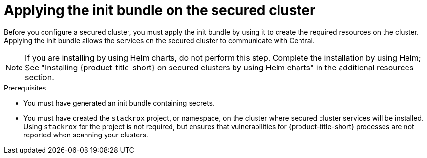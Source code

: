 // Module included in the following assemblies:
//
// * cloud_service/installing_cloud_other/init-bundle-cloud-other-apply.adoc
// * cloud_service/installing_cloud_ocp/init-bundle-cloud-ocp-apply.adoc
// * installing/installing_ocp/init-bundle-ocp.adoc
// * installing/installing_other/init-bundle-other.adoc

//Conditionals to show ocp commands for OpenShift, kube commands for Kubernetes, Central language for non-cloud
ifeval::["{context}" == "init-bundle-cloud-ocp"]
:openshift:
endif::[]

ifeval::["{context}" == "init-bundle-ocp"]
:openshift:
endif::[]

ifeval::["{context}" == "init-bundle-other"]
:kube:
endif::[]

ifeval::["{context}" == "init-bundle-cloud-other-apply"]
:kube:
endif::[]

ifeval::["{context}" == "init-bundle-cloud-other-apply"]
:cloud:
endif::[]

ifeval::["{context}" == "init-bundle-cloud-ocp-apply"]
:openshift:
endif::[]

ifeval::["{context}" == "init-bundle-cloud-ocp-apply"]
:cloud:
endif::[]

ifeval::["{context}" == "init-bundle-cloud-ocp-apply"]
:cloud-ocp-apply:
endif::[]

ifeval::["{context}" == "init-bundle-cloud-other-apply"]
:cloud-other-apply:
endif::[]

:_mod-docs-content-type: PROCEDURE
[id="create-resource-init-bundle_{context}"]
= Applying the init bundle on the secured cluster

//Do not show for ACSCS
ifndef::cloud[]
Before you configure a secured cluster, you must apply the init bundle by using it to create the required resources on the cluster. Applying the init bundle allows the services on the secured cluster to communicate with Central.
endif::cloud[]

//Show for ACSCS
ifdef::cloud[]
Before you configure a secured cluster, you must apply the init bundle by using it to create the required resources on the secured cluster. Applying the init bundle allows the services on the secured cluster to communicate with {product-title-managed-short}.
endif::cloud[]

[NOTE]
====
If you are installing by using Helm charts, do not perform this step. Complete the installation by using Helm; See "Installing
{product-title-short} on secured clusters by using Helm charts" in the additional resources section.
====

.Prerequisites
* You must have generated an init bundle containing secrets.
* You must have created the `stackrox` project, or namespace, on the cluster where secured cluster services will be installed. Using `stackrox` for the project is not required, but ensures that vulnerabilities for {product-title-short} processes are not reported when scanning your clusters.

.Procedure
//Show for OpenShift
ifdef::openshift[]
To create resources, perform only one of the following steps:

* Create resources using the {ocp} web console: In the {ocp} web console, make sure that you are in the `stackrox` namespace. In the top menu, click *+* to open the *Import YAML* page. You can drag the init bundle file or copy and paste its contents into the editor, and then click *Create*. When the command is complete, the display shows that the `collector-tls`, `sensor-tls`, and admission-control-tls` resources were created.

* Create resources using the {osp} CLI: Using the {osp} CLI, run the following command to create the resources:
+
[source,terminal]
----
$ oc create -f <init_bundle>.yaml \// <1>
  -n <stackrox> <2>
----
<1> Specify the file name of the init bundle containing the secrets.
<2> Specify the name of the project where Central services are installed.
endif::openshift[]
//Show for Kubernetes
ifdef::kube[]
* Using the `kubectl` CLI, run the following commands to create the resources:
+
[source,terminal]
----
$ kubectl create namespace stackrox <1>
$ kubectl create -f <init_bundle>.yaml \// <2>
  -n <stackrox> <3>
----
<1> Create the project where secured cluster resources will be installed. This example uses `stackrox`.
<2> Specify the file name of the init bundle containing the secrets.
<3> Specify the project name that you created. This example uses `stackrox`.
endif::kube[]

ifdef::cloud-ocp-apply,cloud-other-apply[]
.Verification

* Restart Sensor to pick up the new certificates.
+
For more information about how to restart Sensor, see "Restarting the Sensor container" in the "Additional resources" section.
endif::cloud-ocp-apply,cloud-other-apply[]

ifeval::["{context}" == "init-bundle-cloud-ocp"]
:!openshift:
endif::[]

ifeval::["{context}" == "init-bundle-ocp"]
:!openshift:
endif::[]

ifeval::["{context}" == "init-bundle-other"]
:!kube:
endif::[]

ifeval::["{context}" == "init-bundle-cloud-other-apply"]
:!kube:
endif::[]

ifeval::["{context}" == "init-bundle-cloud-other-apply"]
:!cloud:
endif::[]

ifeval::["{context}" == "init-bundle-cloud-ocp-apply"]
:!openshift:
endif::[]

ifeval::["{context}" == "init-bundle-cloud-ocp-apply"]
:!cloud:
endif::[]

ifeval::["{context}" == "init-bundle-cloud-ocp-apply"]
:!cloud-ocp-apply:
endif::[]

ifeval::["{context}" == "init-bundle-cloud-other-apply"]
:!cloud-other-apply:
endif::[]
